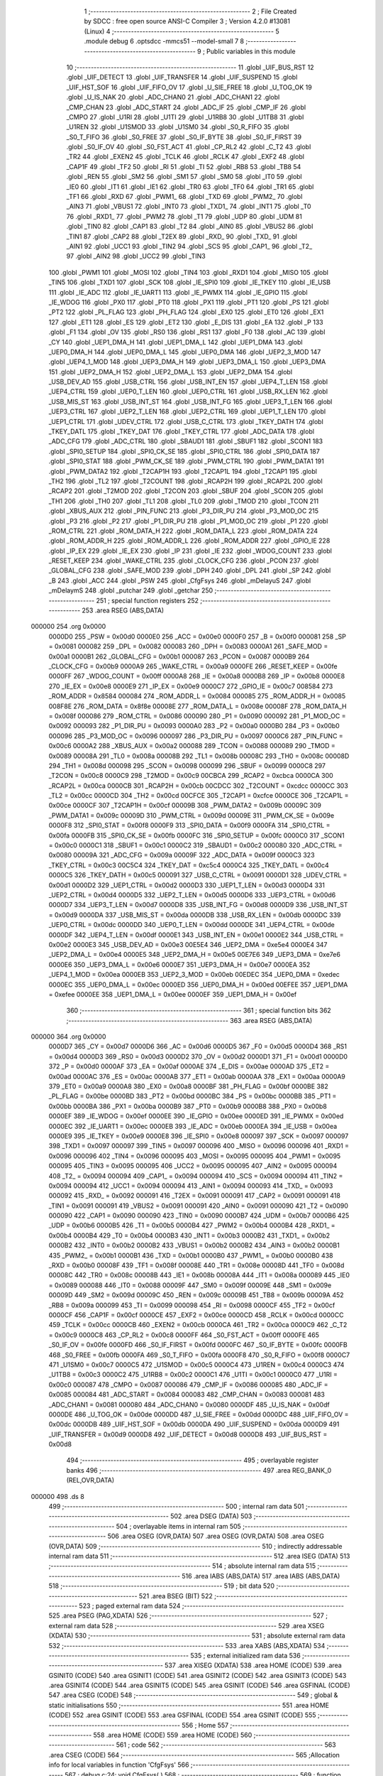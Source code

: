                                       1 ;--------------------------------------------------------
                                      2 ; File Created by SDCC : free open source ANSI-C Compiler
                                      3 ; Version 4.2.0 #13081 (Linux)
                                      4 ;--------------------------------------------------------
                                      5 	.module debug
                                      6 	.optsdcc -mmcs51 --model-small
                                      7 	
                                      8 ;--------------------------------------------------------
                                      9 ; Public variables in this module
                                     10 ;--------------------------------------------------------
                                     11 	.globl _UIF_BUS_RST
                                     12 	.globl _UIF_DETECT
                                     13 	.globl _UIF_TRANSFER
                                     14 	.globl _UIF_SUSPEND
                                     15 	.globl _UIF_HST_SOF
                                     16 	.globl _UIF_FIFO_OV
                                     17 	.globl _U_SIE_FREE
                                     18 	.globl _U_TOG_OK
                                     19 	.globl _U_IS_NAK
                                     20 	.globl _ADC_CHAN0
                                     21 	.globl _ADC_CHAN1
                                     22 	.globl _CMP_CHAN
                                     23 	.globl _ADC_START
                                     24 	.globl _ADC_IF
                                     25 	.globl _CMP_IF
                                     26 	.globl _CMPO
                                     27 	.globl _U1RI
                                     28 	.globl _U1TI
                                     29 	.globl _U1RB8
                                     30 	.globl _U1TB8
                                     31 	.globl _U1REN
                                     32 	.globl _U1SMOD
                                     33 	.globl _U1SM0
                                     34 	.globl _S0_R_FIFO
                                     35 	.globl _S0_T_FIFO
                                     36 	.globl _S0_FREE
                                     37 	.globl _S0_IF_BYTE
                                     38 	.globl _S0_IF_FIRST
                                     39 	.globl _S0_IF_OV
                                     40 	.globl _S0_FST_ACT
                                     41 	.globl _CP_RL2
                                     42 	.globl _C_T2
                                     43 	.globl _TR2
                                     44 	.globl _EXEN2
                                     45 	.globl _TCLK
                                     46 	.globl _RCLK
                                     47 	.globl _EXF2
                                     48 	.globl _CAP1F
                                     49 	.globl _TF2
                                     50 	.globl _RI
                                     51 	.globl _TI
                                     52 	.globl _RB8
                                     53 	.globl _TB8
                                     54 	.globl _REN
                                     55 	.globl _SM2
                                     56 	.globl _SM1
                                     57 	.globl _SM0
                                     58 	.globl _IT0
                                     59 	.globl _IE0
                                     60 	.globl _IT1
                                     61 	.globl _IE1
                                     62 	.globl _TR0
                                     63 	.globl _TF0
                                     64 	.globl _TR1
                                     65 	.globl _TF1
                                     66 	.globl _RXD
                                     67 	.globl _PWM1_
                                     68 	.globl _TXD
                                     69 	.globl _PWM2_
                                     70 	.globl _AIN3
                                     71 	.globl _VBUS1
                                     72 	.globl _INT0
                                     73 	.globl _TXD1_
                                     74 	.globl _INT1
                                     75 	.globl _T0
                                     76 	.globl _RXD1_
                                     77 	.globl _PWM2
                                     78 	.globl _T1
                                     79 	.globl _UDP
                                     80 	.globl _UDM
                                     81 	.globl _TIN0
                                     82 	.globl _CAP1
                                     83 	.globl _T2
                                     84 	.globl _AIN0
                                     85 	.globl _VBUS2
                                     86 	.globl _TIN1
                                     87 	.globl _CAP2
                                     88 	.globl _T2EX
                                     89 	.globl _RXD_
                                     90 	.globl _TXD_
                                     91 	.globl _AIN1
                                     92 	.globl _UCC1
                                     93 	.globl _TIN2
                                     94 	.globl _SCS
                                     95 	.globl _CAP1_
                                     96 	.globl _T2_
                                     97 	.globl _AIN2
                                     98 	.globl _UCC2
                                     99 	.globl _TIN3
                                    100 	.globl _PWM1
                                    101 	.globl _MOSI
                                    102 	.globl _TIN4
                                    103 	.globl _RXD1
                                    104 	.globl _MISO
                                    105 	.globl _TIN5
                                    106 	.globl _TXD1
                                    107 	.globl _SCK
                                    108 	.globl _IE_SPI0
                                    109 	.globl _IE_TKEY
                                    110 	.globl _IE_USB
                                    111 	.globl _IE_ADC
                                    112 	.globl _IE_UART1
                                    113 	.globl _IE_PWMX
                                    114 	.globl _IE_GPIO
                                    115 	.globl _IE_WDOG
                                    116 	.globl _PX0
                                    117 	.globl _PT0
                                    118 	.globl _PX1
                                    119 	.globl _PT1
                                    120 	.globl _PS
                                    121 	.globl _PT2
                                    122 	.globl _PL_FLAG
                                    123 	.globl _PH_FLAG
                                    124 	.globl _EX0
                                    125 	.globl _ET0
                                    126 	.globl _EX1
                                    127 	.globl _ET1
                                    128 	.globl _ES
                                    129 	.globl _ET2
                                    130 	.globl _E_DIS
                                    131 	.globl _EA
                                    132 	.globl _P
                                    133 	.globl _F1
                                    134 	.globl _OV
                                    135 	.globl _RS0
                                    136 	.globl _RS1
                                    137 	.globl _F0
                                    138 	.globl _AC
                                    139 	.globl _CY
                                    140 	.globl _UEP1_DMA_H
                                    141 	.globl _UEP1_DMA_L
                                    142 	.globl _UEP1_DMA
                                    143 	.globl _UEP0_DMA_H
                                    144 	.globl _UEP0_DMA_L
                                    145 	.globl _UEP0_DMA
                                    146 	.globl _UEP2_3_MOD
                                    147 	.globl _UEP4_1_MOD
                                    148 	.globl _UEP3_DMA_H
                                    149 	.globl _UEP3_DMA_L
                                    150 	.globl _UEP3_DMA
                                    151 	.globl _UEP2_DMA_H
                                    152 	.globl _UEP2_DMA_L
                                    153 	.globl _UEP2_DMA
                                    154 	.globl _USB_DEV_AD
                                    155 	.globl _USB_CTRL
                                    156 	.globl _USB_INT_EN
                                    157 	.globl _UEP4_T_LEN
                                    158 	.globl _UEP4_CTRL
                                    159 	.globl _UEP0_T_LEN
                                    160 	.globl _UEP0_CTRL
                                    161 	.globl _USB_RX_LEN
                                    162 	.globl _USB_MIS_ST
                                    163 	.globl _USB_INT_ST
                                    164 	.globl _USB_INT_FG
                                    165 	.globl _UEP3_T_LEN
                                    166 	.globl _UEP3_CTRL
                                    167 	.globl _UEP2_T_LEN
                                    168 	.globl _UEP2_CTRL
                                    169 	.globl _UEP1_T_LEN
                                    170 	.globl _UEP1_CTRL
                                    171 	.globl _UDEV_CTRL
                                    172 	.globl _USB_C_CTRL
                                    173 	.globl _TKEY_DATH
                                    174 	.globl _TKEY_DATL
                                    175 	.globl _TKEY_DAT
                                    176 	.globl _TKEY_CTRL
                                    177 	.globl _ADC_DATA
                                    178 	.globl _ADC_CFG
                                    179 	.globl _ADC_CTRL
                                    180 	.globl _SBAUD1
                                    181 	.globl _SBUF1
                                    182 	.globl _SCON1
                                    183 	.globl _SPI0_SETUP
                                    184 	.globl _SPI0_CK_SE
                                    185 	.globl _SPI0_CTRL
                                    186 	.globl _SPI0_DATA
                                    187 	.globl _SPI0_STAT
                                    188 	.globl _PWM_CK_SE
                                    189 	.globl _PWM_CTRL
                                    190 	.globl _PWM_DATA1
                                    191 	.globl _PWM_DATA2
                                    192 	.globl _T2CAP1H
                                    193 	.globl _T2CAP1L
                                    194 	.globl _T2CAP1
                                    195 	.globl _TH2
                                    196 	.globl _TL2
                                    197 	.globl _T2COUNT
                                    198 	.globl _RCAP2H
                                    199 	.globl _RCAP2L
                                    200 	.globl _RCAP2
                                    201 	.globl _T2MOD
                                    202 	.globl _T2CON
                                    203 	.globl _SBUF
                                    204 	.globl _SCON
                                    205 	.globl _TH1
                                    206 	.globl _TH0
                                    207 	.globl _TL1
                                    208 	.globl _TL0
                                    209 	.globl _TMOD
                                    210 	.globl _TCON
                                    211 	.globl _XBUS_AUX
                                    212 	.globl _PIN_FUNC
                                    213 	.globl _P3_DIR_PU
                                    214 	.globl _P3_MOD_OC
                                    215 	.globl _P3
                                    216 	.globl _P2
                                    217 	.globl _P1_DIR_PU
                                    218 	.globl _P1_MOD_OC
                                    219 	.globl _P1
                                    220 	.globl _ROM_CTRL
                                    221 	.globl _ROM_DATA_H
                                    222 	.globl _ROM_DATA_L
                                    223 	.globl _ROM_DATA
                                    224 	.globl _ROM_ADDR_H
                                    225 	.globl _ROM_ADDR_L
                                    226 	.globl _ROM_ADDR
                                    227 	.globl _GPIO_IE
                                    228 	.globl _IP_EX
                                    229 	.globl _IE_EX
                                    230 	.globl _IP
                                    231 	.globl _IE
                                    232 	.globl _WDOG_COUNT
                                    233 	.globl _RESET_KEEP
                                    234 	.globl _WAKE_CTRL
                                    235 	.globl _CLOCK_CFG
                                    236 	.globl _PCON
                                    237 	.globl _GLOBAL_CFG
                                    238 	.globl _SAFE_MOD
                                    239 	.globl _DPH
                                    240 	.globl _DPL
                                    241 	.globl _SP
                                    242 	.globl _B
                                    243 	.globl _ACC
                                    244 	.globl _PSW
                                    245 	.globl _CfgFsys
                                    246 	.globl _mDelayuS
                                    247 	.globl _mDelaymS
                                    248 	.globl _putchar
                                    249 	.globl _getchar
                                    250 ;--------------------------------------------------------
                                    251 ; special function registers
                                    252 ;--------------------------------------------------------
                                    253 	.area RSEG    (ABS,DATA)
      000000                        254 	.org 0x0000
                           0000D0   255 _PSW	=	0x00d0
                           0000E0   256 _ACC	=	0x00e0
                           0000F0   257 _B	=	0x00f0
                           000081   258 _SP	=	0x0081
                           000082   259 _DPL	=	0x0082
                           000083   260 _DPH	=	0x0083
                           0000A1   261 _SAFE_MOD	=	0x00a1
                           0000B1   262 _GLOBAL_CFG	=	0x00b1
                           000087   263 _PCON	=	0x0087
                           0000B9   264 _CLOCK_CFG	=	0x00b9
                           0000A9   265 _WAKE_CTRL	=	0x00a9
                           0000FE   266 _RESET_KEEP	=	0x00fe
                           0000FF   267 _WDOG_COUNT	=	0x00ff
                           0000A8   268 _IE	=	0x00a8
                           0000B8   269 _IP	=	0x00b8
                           0000E8   270 _IE_EX	=	0x00e8
                           0000E9   271 _IP_EX	=	0x00e9
                           0000C7   272 _GPIO_IE	=	0x00c7
                           008584   273 _ROM_ADDR	=	0x8584
                           000084   274 _ROM_ADDR_L	=	0x0084
                           000085   275 _ROM_ADDR_H	=	0x0085
                           008F8E   276 _ROM_DATA	=	0x8f8e
                           00008E   277 _ROM_DATA_L	=	0x008e
                           00008F   278 _ROM_DATA_H	=	0x008f
                           000086   279 _ROM_CTRL	=	0x0086
                           000090   280 _P1	=	0x0090
                           000092   281 _P1_MOD_OC	=	0x0092
                           000093   282 _P1_DIR_PU	=	0x0093
                           0000A0   283 _P2	=	0x00a0
                           0000B0   284 _P3	=	0x00b0
                           000096   285 _P3_MOD_OC	=	0x0096
                           000097   286 _P3_DIR_PU	=	0x0097
                           0000C6   287 _PIN_FUNC	=	0x00c6
                           0000A2   288 _XBUS_AUX	=	0x00a2
                           000088   289 _TCON	=	0x0088
                           000089   290 _TMOD	=	0x0089
                           00008A   291 _TL0	=	0x008a
                           00008B   292 _TL1	=	0x008b
                           00008C   293 _TH0	=	0x008c
                           00008D   294 _TH1	=	0x008d
                           000098   295 _SCON	=	0x0098
                           000099   296 _SBUF	=	0x0099
                           0000C8   297 _T2CON	=	0x00c8
                           0000C9   298 _T2MOD	=	0x00c9
                           00CBCA   299 _RCAP2	=	0xcbca
                           0000CA   300 _RCAP2L	=	0x00ca
                           0000CB   301 _RCAP2H	=	0x00cb
                           00CDCC   302 _T2COUNT	=	0xcdcc
                           0000CC   303 _TL2	=	0x00cc
                           0000CD   304 _TH2	=	0x00cd
                           00CFCE   305 _T2CAP1	=	0xcfce
                           0000CE   306 _T2CAP1L	=	0x00ce
                           0000CF   307 _T2CAP1H	=	0x00cf
                           00009B   308 _PWM_DATA2	=	0x009b
                           00009C   309 _PWM_DATA1	=	0x009c
                           00009D   310 _PWM_CTRL	=	0x009d
                           00009E   311 _PWM_CK_SE	=	0x009e
                           0000F8   312 _SPI0_STAT	=	0x00f8
                           0000F9   313 _SPI0_DATA	=	0x00f9
                           0000FA   314 _SPI0_CTRL	=	0x00fa
                           0000FB   315 _SPI0_CK_SE	=	0x00fb
                           0000FC   316 _SPI0_SETUP	=	0x00fc
                           0000C0   317 _SCON1	=	0x00c0
                           0000C1   318 _SBUF1	=	0x00c1
                           0000C2   319 _SBAUD1	=	0x00c2
                           000080   320 _ADC_CTRL	=	0x0080
                           00009A   321 _ADC_CFG	=	0x009a
                           00009F   322 _ADC_DATA	=	0x009f
                           0000C3   323 _TKEY_CTRL	=	0x00c3
                           00C5C4   324 _TKEY_DAT	=	0xc5c4
                           0000C4   325 _TKEY_DATL	=	0x00c4
                           0000C5   326 _TKEY_DATH	=	0x00c5
                           000091   327 _USB_C_CTRL	=	0x0091
                           0000D1   328 _UDEV_CTRL	=	0x00d1
                           0000D2   329 _UEP1_CTRL	=	0x00d2
                           0000D3   330 _UEP1_T_LEN	=	0x00d3
                           0000D4   331 _UEP2_CTRL	=	0x00d4
                           0000D5   332 _UEP2_T_LEN	=	0x00d5
                           0000D6   333 _UEP3_CTRL	=	0x00d6
                           0000D7   334 _UEP3_T_LEN	=	0x00d7
                           0000D8   335 _USB_INT_FG	=	0x00d8
                           0000D9   336 _USB_INT_ST	=	0x00d9
                           0000DA   337 _USB_MIS_ST	=	0x00da
                           0000DB   338 _USB_RX_LEN	=	0x00db
                           0000DC   339 _UEP0_CTRL	=	0x00dc
                           0000DD   340 _UEP0_T_LEN	=	0x00dd
                           0000DE   341 _UEP4_CTRL	=	0x00de
                           0000DF   342 _UEP4_T_LEN	=	0x00df
                           0000E1   343 _USB_INT_EN	=	0x00e1
                           0000E2   344 _USB_CTRL	=	0x00e2
                           0000E3   345 _USB_DEV_AD	=	0x00e3
                           00E5E4   346 _UEP2_DMA	=	0xe5e4
                           0000E4   347 _UEP2_DMA_L	=	0x00e4
                           0000E5   348 _UEP2_DMA_H	=	0x00e5
                           00E7E6   349 _UEP3_DMA	=	0xe7e6
                           0000E6   350 _UEP3_DMA_L	=	0x00e6
                           0000E7   351 _UEP3_DMA_H	=	0x00e7
                           0000EA   352 _UEP4_1_MOD	=	0x00ea
                           0000EB   353 _UEP2_3_MOD	=	0x00eb
                           00EDEC   354 _UEP0_DMA	=	0xedec
                           0000EC   355 _UEP0_DMA_L	=	0x00ec
                           0000ED   356 _UEP0_DMA_H	=	0x00ed
                           00EFEE   357 _UEP1_DMA	=	0xefee
                           0000EE   358 _UEP1_DMA_L	=	0x00ee
                           0000EF   359 _UEP1_DMA_H	=	0x00ef
                                    360 ;--------------------------------------------------------
                                    361 ; special function bits
                                    362 ;--------------------------------------------------------
                                    363 	.area RSEG    (ABS,DATA)
      000000                        364 	.org 0x0000
                           0000D7   365 _CY	=	0x00d7
                           0000D6   366 _AC	=	0x00d6
                           0000D5   367 _F0	=	0x00d5
                           0000D4   368 _RS1	=	0x00d4
                           0000D3   369 _RS0	=	0x00d3
                           0000D2   370 _OV	=	0x00d2
                           0000D1   371 _F1	=	0x00d1
                           0000D0   372 _P	=	0x00d0
                           0000AF   373 _EA	=	0x00af
                           0000AE   374 _E_DIS	=	0x00ae
                           0000AD   375 _ET2	=	0x00ad
                           0000AC   376 _ES	=	0x00ac
                           0000AB   377 _ET1	=	0x00ab
                           0000AA   378 _EX1	=	0x00aa
                           0000A9   379 _ET0	=	0x00a9
                           0000A8   380 _EX0	=	0x00a8
                           0000BF   381 _PH_FLAG	=	0x00bf
                           0000BE   382 _PL_FLAG	=	0x00be
                           0000BD   383 _PT2	=	0x00bd
                           0000BC   384 _PS	=	0x00bc
                           0000BB   385 _PT1	=	0x00bb
                           0000BA   386 _PX1	=	0x00ba
                           0000B9   387 _PT0	=	0x00b9
                           0000B8   388 _PX0	=	0x00b8
                           0000EF   389 _IE_WDOG	=	0x00ef
                           0000EE   390 _IE_GPIO	=	0x00ee
                           0000ED   391 _IE_PWMX	=	0x00ed
                           0000EC   392 _IE_UART1	=	0x00ec
                           0000EB   393 _IE_ADC	=	0x00eb
                           0000EA   394 _IE_USB	=	0x00ea
                           0000E9   395 _IE_TKEY	=	0x00e9
                           0000E8   396 _IE_SPI0	=	0x00e8
                           000097   397 _SCK	=	0x0097
                           000097   398 _TXD1	=	0x0097
                           000097   399 _TIN5	=	0x0097
                           000096   400 _MISO	=	0x0096
                           000096   401 _RXD1	=	0x0096
                           000096   402 _TIN4	=	0x0096
                           000095   403 _MOSI	=	0x0095
                           000095   404 _PWM1	=	0x0095
                           000095   405 _TIN3	=	0x0095
                           000095   406 _UCC2	=	0x0095
                           000095   407 _AIN2	=	0x0095
                           000094   408 _T2_	=	0x0094
                           000094   409 _CAP1_	=	0x0094
                           000094   410 _SCS	=	0x0094
                           000094   411 _TIN2	=	0x0094
                           000094   412 _UCC1	=	0x0094
                           000094   413 _AIN1	=	0x0094
                           000093   414 _TXD_	=	0x0093
                           000092   415 _RXD_	=	0x0092
                           000091   416 _T2EX	=	0x0091
                           000091   417 _CAP2	=	0x0091
                           000091   418 _TIN1	=	0x0091
                           000091   419 _VBUS2	=	0x0091
                           000091   420 _AIN0	=	0x0091
                           000090   421 _T2	=	0x0090
                           000090   422 _CAP1	=	0x0090
                           000090   423 _TIN0	=	0x0090
                           0000B7   424 _UDM	=	0x00b7
                           0000B6   425 _UDP	=	0x00b6
                           0000B5   426 _T1	=	0x00b5
                           0000B4   427 _PWM2	=	0x00b4
                           0000B4   428 _RXD1_	=	0x00b4
                           0000B4   429 _T0	=	0x00b4
                           0000B3   430 _INT1	=	0x00b3
                           0000B2   431 _TXD1_	=	0x00b2
                           0000B2   432 _INT0	=	0x00b2
                           0000B2   433 _VBUS1	=	0x00b2
                           0000B2   434 _AIN3	=	0x00b2
                           0000B1   435 _PWM2_	=	0x00b1
                           0000B1   436 _TXD	=	0x00b1
                           0000B0   437 _PWM1_	=	0x00b0
                           0000B0   438 _RXD	=	0x00b0
                           00008F   439 _TF1	=	0x008f
                           00008E   440 _TR1	=	0x008e
                           00008D   441 _TF0	=	0x008d
                           00008C   442 _TR0	=	0x008c
                           00008B   443 _IE1	=	0x008b
                           00008A   444 _IT1	=	0x008a
                           000089   445 _IE0	=	0x0089
                           000088   446 _IT0	=	0x0088
                           00009F   447 _SM0	=	0x009f
                           00009E   448 _SM1	=	0x009e
                           00009D   449 _SM2	=	0x009d
                           00009C   450 _REN	=	0x009c
                           00009B   451 _TB8	=	0x009b
                           00009A   452 _RB8	=	0x009a
                           000099   453 _TI	=	0x0099
                           000098   454 _RI	=	0x0098
                           0000CF   455 _TF2	=	0x00cf
                           0000CF   456 _CAP1F	=	0x00cf
                           0000CE   457 _EXF2	=	0x00ce
                           0000CD   458 _RCLK	=	0x00cd
                           0000CC   459 _TCLK	=	0x00cc
                           0000CB   460 _EXEN2	=	0x00cb
                           0000CA   461 _TR2	=	0x00ca
                           0000C9   462 _C_T2	=	0x00c9
                           0000C8   463 _CP_RL2	=	0x00c8
                           0000FF   464 _S0_FST_ACT	=	0x00ff
                           0000FE   465 _S0_IF_OV	=	0x00fe
                           0000FD   466 _S0_IF_FIRST	=	0x00fd
                           0000FC   467 _S0_IF_BYTE	=	0x00fc
                           0000FB   468 _S0_FREE	=	0x00fb
                           0000FA   469 _S0_T_FIFO	=	0x00fa
                           0000F8   470 _S0_R_FIFO	=	0x00f8
                           0000C7   471 _U1SM0	=	0x00c7
                           0000C5   472 _U1SMOD	=	0x00c5
                           0000C4   473 _U1REN	=	0x00c4
                           0000C3   474 _U1TB8	=	0x00c3
                           0000C2   475 _U1RB8	=	0x00c2
                           0000C1   476 _U1TI	=	0x00c1
                           0000C0   477 _U1RI	=	0x00c0
                           000087   478 _CMPO	=	0x0087
                           000086   479 _CMP_IF	=	0x0086
                           000085   480 _ADC_IF	=	0x0085
                           000084   481 _ADC_START	=	0x0084
                           000083   482 _CMP_CHAN	=	0x0083
                           000081   483 _ADC_CHAN1	=	0x0081
                           000080   484 _ADC_CHAN0	=	0x0080
                           0000DF   485 _U_IS_NAK	=	0x00df
                           0000DE   486 _U_TOG_OK	=	0x00de
                           0000DD   487 _U_SIE_FREE	=	0x00dd
                           0000DC   488 _UIF_FIFO_OV	=	0x00dc
                           0000DB   489 _UIF_HST_SOF	=	0x00db
                           0000DA   490 _UIF_SUSPEND	=	0x00da
                           0000D9   491 _UIF_TRANSFER	=	0x00d9
                           0000D8   492 _UIF_DETECT	=	0x00d8
                           0000D8   493 _UIF_BUS_RST	=	0x00d8
                                    494 ;--------------------------------------------------------
                                    495 ; overlayable register banks
                                    496 ;--------------------------------------------------------
                                    497 	.area REG_BANK_0	(REL,OVR,DATA)
      000000                        498 	.ds 8
                                    499 ;--------------------------------------------------------
                                    500 ; internal ram data
                                    501 ;--------------------------------------------------------
                                    502 	.area DSEG    (DATA)
                                    503 ;--------------------------------------------------------
                                    504 ; overlayable items in internal ram
                                    505 ;--------------------------------------------------------
                                    506 	.area	OSEG    (OVR,DATA)
                                    507 	.area	OSEG    (OVR,DATA)
                                    508 	.area	OSEG    (OVR,DATA)
                                    509 ;--------------------------------------------------------
                                    510 ; indirectly addressable internal ram data
                                    511 ;--------------------------------------------------------
                                    512 	.area ISEG    (DATA)
                                    513 ;--------------------------------------------------------
                                    514 ; absolute internal ram data
                                    515 ;--------------------------------------------------------
                                    516 	.area IABS    (ABS,DATA)
                                    517 	.area IABS    (ABS,DATA)
                                    518 ;--------------------------------------------------------
                                    519 ; bit data
                                    520 ;--------------------------------------------------------
                                    521 	.area BSEG    (BIT)
                                    522 ;--------------------------------------------------------
                                    523 ; paged external ram data
                                    524 ;--------------------------------------------------------
                                    525 	.area PSEG    (PAG,XDATA)
                                    526 ;--------------------------------------------------------
                                    527 ; external ram data
                                    528 ;--------------------------------------------------------
                                    529 	.area XSEG    (XDATA)
                                    530 ;--------------------------------------------------------
                                    531 ; absolute external ram data
                                    532 ;--------------------------------------------------------
                                    533 	.area XABS    (ABS,XDATA)
                                    534 ;--------------------------------------------------------
                                    535 ; external initialized ram data
                                    536 ;--------------------------------------------------------
                                    537 	.area XISEG   (XDATA)
                                    538 	.area HOME    (CODE)
                                    539 	.area GSINIT0 (CODE)
                                    540 	.area GSINIT1 (CODE)
                                    541 	.area GSINIT2 (CODE)
                                    542 	.area GSINIT3 (CODE)
                                    543 	.area GSINIT4 (CODE)
                                    544 	.area GSINIT5 (CODE)
                                    545 	.area GSINIT  (CODE)
                                    546 	.area GSFINAL (CODE)
                                    547 	.area CSEG    (CODE)
                                    548 ;--------------------------------------------------------
                                    549 ; global & static initialisations
                                    550 ;--------------------------------------------------------
                                    551 	.area HOME    (CODE)
                                    552 	.area GSINIT  (CODE)
                                    553 	.area GSFINAL (CODE)
                                    554 	.area GSINIT  (CODE)
                                    555 ;--------------------------------------------------------
                                    556 ; Home
                                    557 ;--------------------------------------------------------
                                    558 	.area HOME    (CODE)
                                    559 	.area HOME    (CODE)
                                    560 ;--------------------------------------------------------
                                    561 ; code
                                    562 ;--------------------------------------------------------
                                    563 	.area CSEG    (CODE)
                                    564 ;------------------------------------------------------------
                                    565 ;Allocation info for local variables in function 'CfgFsys'
                                    566 ;------------------------------------------------------------
                                    567 ;	debug.c:24: void	CfgFsys( )  
                                    568 ;	-----------------------------------------
                                    569 ;	 function CfgFsys
                                    570 ;	-----------------------------------------
      000959                        571 _CfgFsys:
                           000007   572 	ar7 = 0x07
                           000006   573 	ar6 = 0x06
                           000005   574 	ar5 = 0x05
                           000004   575 	ar4 = 0x04
                           000003   576 	ar3 = 0x03
                           000002   577 	ar2 = 0x02
                           000001   578 	ar1 = 0x01
                           000000   579 	ar0 = 0x00
                                    580 ;	debug.c:26: SAFE_MOD = 0x55;
      000959 75 A1 55         [24]  581 	mov	_SAFE_MOD,#0x55
                                    582 ;	debug.c:27: SAFE_MOD = 0xAA;
      00095C 75 A1 AA         [24]  583 	mov	_SAFE_MOD,#0xaa
                                    584 ;	debug.c:36: CLOCK_CFG = CLOCK_CFG & ~ MASK_SYS_CK_SEL | 0x05;  // 16MHz	
      00095F 74 F8            [12]  585 	mov	a,#0xf8
      000961 55 B9            [12]  586 	anl	a,_CLOCK_CFG
      000963 44 05            [12]  587 	orl	a,#0x05
      000965 F5 B9            [12]  588 	mov	_CLOCK_CFG,a
                                    589 ;	debug.c:51: SAFE_MOD = 0x00;
      000967 75 A1 00         [24]  590 	mov	_SAFE_MOD,#0x00
                                    591 ;	debug.c:52: }
      00096A 22               [24]  592 	ret
                                    593 ;------------------------------------------------------------
                                    594 ;Allocation info for local variables in function 'mDelayuS'
                                    595 ;------------------------------------------------------------
                                    596 ;n                         Allocated to registers 
                                    597 ;------------------------------------------------------------
                                    598 ;	debug.c:63: void	mDelayuS( uint16_t n )  // Delay in uS
                                    599 ;	-----------------------------------------
                                    600 ;	 function mDelayuS
                                    601 ;	-----------------------------------------
      00096B                        602 _mDelayuS:
      00096B AE 82            [24]  603 	mov	r6,dpl
      00096D AF 83            [24]  604 	mov	r7,dph
                                    605 ;	debug.c:76: while ( n ) {  // total = 12~13 Fsys cycles, 1uS @Fsys=12MHz
      00096F                        606 00101$:
      00096F EE               [12]  607 	mov	a,r6
      000970 4F               [12]  608 	orl	a,r7
      000971 60 0D            [24]  609 	jz	00104$
                                    610 ;	debug.c:77: ++ SAFE_MOD;  // 2 Fsys cycles, for higher Fsys, add operation here
      000973 05 A1            [12]  611 	inc	_SAFE_MOD
                                    612 ;	debug.c:80: ++ SAFE_MOD;
      000975 05 A1            [12]  613 	inc	_SAFE_MOD
                                    614 ;	debug.c:83: ++ SAFE_MOD;
      000977 05 A1            [12]  615 	inc	_SAFE_MOD
                                    616 ;	debug.c:110: -- n;
      000979 1E               [12]  617 	dec	r6
      00097A BE FF 01         [24]  618 	cjne	r6,#0xff,00116$
      00097D 1F               [12]  619 	dec	r7
      00097E                        620 00116$:
      00097E 80 EF            [24]  621 	sjmp	00101$
      000980                        622 00104$:
                                    623 ;	debug.c:112: }
      000980 22               [24]  624 	ret
                                    625 ;------------------------------------------------------------
                                    626 ;Allocation info for local variables in function 'mDelaymS'
                                    627 ;------------------------------------------------------------
                                    628 ;n                         Allocated to registers 
                                    629 ;------------------------------------------------------------
                                    630 ;	debug.c:121: void	mDelaymS( uint16_t n )                                                  // Delay in mS
                                    631 ;	-----------------------------------------
                                    632 ;	 function mDelaymS
                                    633 ;	-----------------------------------------
      000981                        634 _mDelaymS:
      000981 AE 82            [24]  635 	mov	r6,dpl
      000983 AF 83            [24]  636 	mov	r7,dph
                                    637 ;	debug.c:123: while ( n ) {
      000985                        638 00101$:
      000985 EE               [12]  639 	mov	a,r6
      000986 4F               [12]  640 	orl	a,r7
      000987 60 15            [24]  641 	jz	00104$
                                    642 ;	debug.c:128: mDelayuS( 1000 );
      000989 90 03 E8         [24]  643 	mov	dptr,#0x03e8
      00098C C0 07            [24]  644 	push	ar7
      00098E C0 06            [24]  645 	push	ar6
      000990 12 09 6B         [24]  646 	lcall	_mDelayuS
      000993 D0 06            [24]  647 	pop	ar6
      000995 D0 07            [24]  648 	pop	ar7
                                    649 ;	debug.c:130: -- n;
      000997 1E               [12]  650 	dec	r6
      000998 BE FF 01         [24]  651 	cjne	r6,#0xff,00116$
      00099B 1F               [12]  652 	dec	r7
      00099C                        653 00116$:
      00099C 80 E7            [24]  654 	sjmp	00101$
      00099E                        655 00104$:
                                    656 ;	debug.c:132: }                                         
      00099E 22               [24]  657 	ret
                                    658 ;------------------------------------------------------------
                                    659 ;Allocation info for local variables in function 'putchar'
                                    660 ;------------------------------------------------------------
                                    661 ;c                         Allocated to registers r6 r7 
                                    662 ;------------------------------------------------------------
                                    663 ;	debug.c:148: int putchar(int c)
                                    664 ;	-----------------------------------------
                                    665 ;	 function putchar
                                    666 ;	-----------------------------------------
      00099F                        667 _putchar:
      00099F AE 82            [24]  668 	mov	r6,dpl
      0009A1 AF 83            [24]  669 	mov	r7,dph
                                    670 ;	debug.c:150: while (!TI); /* assumes UART is initialized */
      0009A3                        671 00101$:
                                    672 ;	debug.c:151: TI = 0;
                                    673 ;	assignBit
      0009A3 10 99 02         [24]  674 	jbc	_TI,00114$
      0009A6 80 FB            [24]  675 	sjmp	00101$
      0009A8                        676 00114$:
                                    677 ;	debug.c:152: SBUF = c & 0xFF;
      0009A8 8E 99            [24]  678 	mov	_SBUF,r6
                                    679 ;	debug.c:154: return c;
      0009AA 8E 82            [24]  680 	mov	dpl,r6
      0009AC 8F 83            [24]  681 	mov	dph,r7
                                    682 ;	debug.c:155: }
      0009AE 22               [24]  683 	ret
                                    684 ;------------------------------------------------------------
                                    685 ;Allocation info for local variables in function 'getchar'
                                    686 ;------------------------------------------------------------
                                    687 ;	debug.c:157: int getchar() {
                                    688 ;	-----------------------------------------
                                    689 ;	 function getchar
                                    690 ;	-----------------------------------------
      0009AF                        691 _getchar:
                                    692 ;	debug.c:158: while(!RI); /* assumes UART is initialized */
      0009AF                        693 00101$:
                                    694 ;	debug.c:159: RI = 0;
                                    695 ;	assignBit
      0009AF 10 98 02         [24]  696 	jbc	_RI,00114$
      0009B2 80 FB            [24]  697 	sjmp	00101$
      0009B4                        698 00114$:
                                    699 ;	debug.c:160: return SBUF;
      0009B4 AE 99            [24]  700 	mov	r6,_SBUF
      0009B6 7F 00            [12]  701 	mov	r7,#0x00
      0009B8 8E 82            [24]  702 	mov	dpl,r6
      0009BA 8F 83            [24]  703 	mov	dph,r7
                                    704 ;	debug.c:161: }
      0009BC 22               [24]  705 	ret
                                    706 	.area CSEG    (CODE)
                                    707 	.area CONST   (CODE)
                                    708 	.area XINIT   (CODE)
                                    709 	.area CABS    (ABS,CODE)
